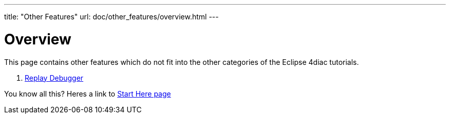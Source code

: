 ---
title: "Other Features"
url: doc/other_features/overview.html
---

= [[Overview]] Overview
:lang: en

This page contains other features which do not fit into the other categories of the Eclipse 4diac tutorials.


. xref:replayDebugger.adoc[Replay Debugger]

You know all this? Heres a link to
xref:../doc_overview.adoc[Start Here page]